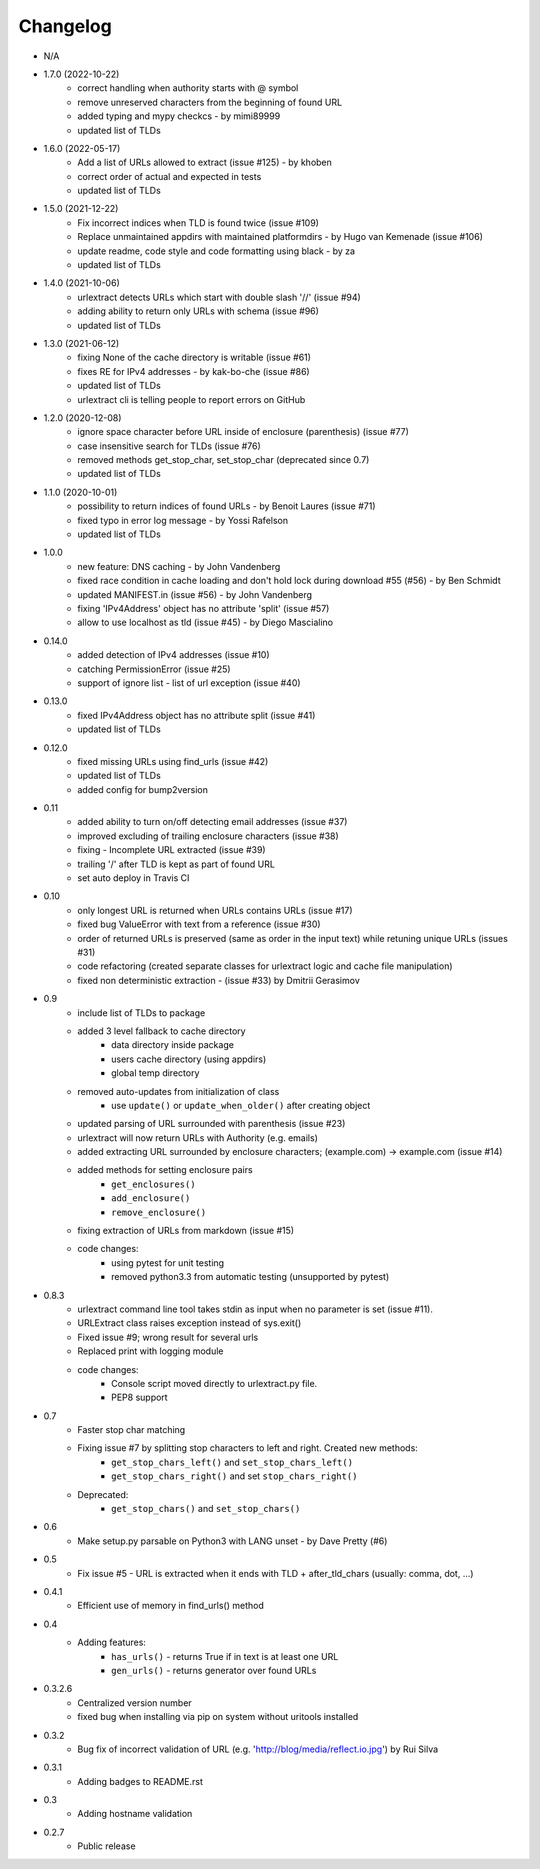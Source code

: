 Changelog
~~~~~~~~~
- N/A

- 1.7.0 (2022-10-22)
    - correct handling when authority starts with @ symbol
    - remove unreserved characters from the beginning of found URL
    - added typing and mypy checkcs - by mimi89999
    - updated list of TLDs

- 1.6.0 (2022-05-17)
    - Add a list of URLs allowed to extract (issue #125) - by khoben
    - correct order of actual and expected in tests
    - updated list of TLDs

- 1.5.0 (2021-12-22)
    - Fix incorrect indices when TLD is found twice (issue #109)
    - Replace unmaintained appdirs with maintained platformdirs - by Hugo van Kemenade (issue #106)
    - update readme, code style and code formatting using black  - by za
    - updated list of TLDs

- 1.4.0 (2021-10-06)
    - urlextract detects URLs which start with double slash '//' (issue #94)
    - adding ability to return only URLs with schema (issue #96)
    - updated list of TLDs
- 1.3.0 (2021-06-12)
    - fixing None of the cache directory is writable (issue #61)
    - fixes RE for IPv4 addresses - by kak-bo-che (issue #86)
    - updated list of TLDs
    - urlextract cli is telling people to report errors on GitHub
- 1.2.0 (2020-12-08)
    - ignore space character before URL inside of enclosure (parenthesis) (issue #77)
    - case insensitive search for TLDs (issue #76)
    - removed methods get_stop_char, set_stop_char (deprecated since 0.7)
    - updated list of TLDs
- 1.1.0 (2020-10-01)
    - possibility to return indices of found URLs - by Benoit Laures (issue #71)
    - fixed typo in error log message - by Yossi Rafelson
    - updated list of TLDs
- 1.0.0
    - new feature: DNS caching - by John Vandenberg
    - fixed race condition in cache loading and  don't hold lock during download #55 (#56) - by Ben Schmidt
    - updated MANIFEST.in (issue #56) - by John Vandenberg
    - fixing 'IPv4Address' object has no attribute 'split' (issue #57)
    - allow to use localhost as tld (issue #45) - by Diego Mascialino
- 0.14.0
    - added detection of IPv4 addresses (issue #10)
    - catching PermissionError (issue #25)
    - support of ignore list - list of url exception (issue #40)
- 0.13.0
    - fixed IPv4Address object has no attribute split (issue #41)
    - updated list of TLDs
- 0.12.0
    - fixed missing URLs using find_urls (issue #42)
    - updated list of TLDs
    - added config for bump2version
- 0.11
    - added ability to turn on/off detecting email addresses (issue #37)
    - improved excluding of trailing enclosure characters (issue #38)
    - fixing - Incomplete URL extracted (issue #39)
    - trailing '/' after TLD is kept as part of found URL
    - set auto deploy in Travis CI
- 0.10
    - only longest URL is returned when URLs contains URLs (issue #17)
    - fixed bug ValueError with text from a reference (issue #30)
    - order of returned URLs is preserved (same as order in the input text) while retuning unique URLs (issues #31)
    - code refactoring (created separate classes for urlextract logic and cache file manipulation)
    - fixed non deterministic extraction - (issue #33) by Dmitrii Gerasimov
- 0.9
    - include list of TLDs to package
    - added 3 level fallback to cache directory
        - data directory inside package
        - users cache directory (using appdirs)
        - global temp directory
    - removed auto-updates from initialization of class
        - use ``update()`` or ``update_when_older()`` after creating object
    - updated parsing of URL surrounded with parenthesis (issue #23)
    - urlextract will now return URLs with Authority (e.g. emails)
    - added extracting URL surrounded by enclosure characters; (example.com) -> example.com (issue #14)
    - added methods for setting enclosure pairs
        - ``get_enclosures()``
        - ``add_enclosure()``
        - ``remove_enclosure()``
    - fixing extraction of URLs from markdown (issue #15)
    - code changes:
        - using pytest for unit testing
        - removed python3.3 from automatic testing (unsupported by pytest)
- 0.8.3
    - urlextract command line tool takes stdin as input when no parameter is set (issue #11).
    - URLExtract class raises exception instead of sys.exit()
    - Fixed issue #9; wrong result for several urls
    - Replaced print with logging module
    - code changes:
        - Console script moved directly to urlextract.py file.
        - PEP8 support
- 0.7
    - Faster stop char matching
    - Fixing issue #7 by splitting stop characters to left and right. Created new methods:
        - ``get_stop_chars_left()`` and ``set_stop_chars_left()``
        - ``get_stop_chars_right()`` and set ``stop_chars_right()``
    - Deprecated:
        - ``get_stop_chars()`` and ``set_stop_chars()``
- 0.6
    - Make setup.py parsable on Python3 with LANG unset - by Dave Pretty (#6)
- 0.5
    - Fix issue #5 - URL is extracted when it ends with TLD + after_tld_chars (usually: comma, dot, ...)
- 0.4.1
    - Efficient use of memory in find_urls() method
- 0.4
    - Adding features:
        - ``has_urls()`` - returns True if in text is at least one URL
        - ``gen_urls()`` - returns generator over found URLs
- 0.3.2.6
    - Centralized version number
    - fixed bug when installing via pip on system without uritools installed
- 0.3.2
    - Bug fix of incorrect validation of URL (e.g. 'http://blog/media/reflect.io.jpg') by Rui Silva
- 0.3.1
    - Adding badges to README.rst
- 0.3
    - Adding hostname validation
- 0.2.7
    - Public release